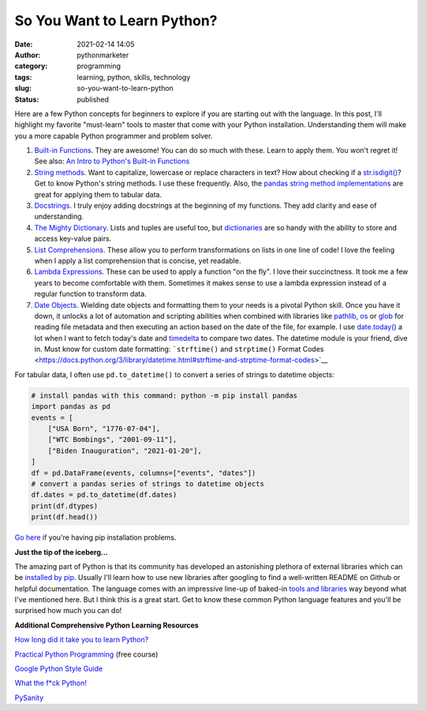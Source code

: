 So You Want to Learn Python?
############################
:date: 2021-02-14 14:05
:author: pythonmarketer
:category: programming
:tags: learning, python, skills, technology
:slug: so-you-want-to-learn-python
:status: published

Here are a few Python concepts for beginners to explore if you are starting out with the language. In this post, I'll highlight my favorite "must-learn" tools to master that come with your Python installation. Understanding them will make you a more capable Python programmer and problem solver.

1. `Built-in Functions <https://docs.python.org/3/library/functions.html#built-in-funcs>`__. They are awesome! You can do so much with these. Learn to apply them. You won't regret it! See also: `An Intro to Python's Built-in Functions <https://www.blog.pythonlibrary.org/2021/02/17/an-intro-to-pythons-built-in-functions/>`__

2. `String methods <https://docs.python.org/3/library/stdtypes.html#string-methods>`__. Want to capitalize, lowercase or replace characters in text? How about checking if a `str.isdigit() <https://docs.python.org/3/library/stdtypes.html#str.isdigit>`__? Get to know Python's string methods. I use these frequently. Also, the `pandas string method implementations <https://pandas.pydata.org/pandas-docs/stable/reference/api/pandas.Series.str.isdigit.html>`__ are great for applying them to tabular data.

3. `Docstrings <https://docs.python.org/3/tutorial/controlflow.html#documentation-strings>`__. I truly enjoy adding docstrings at the beginning of my functions. They add clarity and ease of understanding.

4. `The Mighty Dictionary <https://www.youtube.com/watch?v=C4Kc8xzcA68&ab_channel=EugeneYarmash>`__. Lists and tuples are useful too, but `dictionaries <https://docs.python.org/3/tutorial/datastructures.html#dictionaries>`__ are so handy with the ability to store and access key-value pairs.

5. `List Comprehensions <https://docs.python.org/3/tutorial/datastructures.html#list-comprehensions>`__. These allow you to perform transformations on lists in one line of code! I love the feeling when I apply a list comprehension that is concise, yet readable.

6. `Lambda Expressions <https://docs.python.org/3/tutorial/controlflow.html#lambda-expressions>`__. These can be used to apply a function "on the fly". I love their succinctness. It took me a few years to become comfortable with them. Sometimes it makes sense to use a lambda expression instead of a regular function to transform data.

7. `Date Objects <https://docs.python.org/3/library/datetime.html#date-objects>`__. Wielding date objects and formatting them to your needs is a pivotal Python skill. Once you have it down, it unlocks a lot of automation and scripting abilities when combined with libraries like `pathlib <https://docs.python.org/3/library/pathlib.html>`__, `os <https://docs.python.org/3/library/os.html?highlight=os#module-os>`__ or `glob <https://docs.python.org/3/library/glob.html?highlight=glob#module-glob>`__ for reading file metadata and then executing an action based on the date of the file, for example. I use `date.today() <https://docs.python.org/3/library/datetime.html#datetime.date.today>`__ a lot when I want to fetch today's date and `timedelta <https://docs.python.org/3/library/datetime.html#available-types>`__ to compare two dates. The datetime module is your friend, dive in. Must know for custom date formatting: ```strftime()`` and ``strptime()`` Format Codes <https://docs.python.org/3/library/datetime.html#strftime-and-strptime-format-codes>`__

For tabular data, I often use ``pd.to_datetime()`` to convert a series of strings to datetime objects:

.. code-block:: python

    # install pandas with this command: python -m pip install pandas
    import pandas as pd
    events = [
        ["USA Born", "1776-07-04"],
        ["WTC Bombings", "2001-09-11"],
        ["Biden Inauguration", "2021-01-20"],
    ]
    df = pd.DataFrame(events, columns=["events", "dates"])
    # convert a pandas series of strings to datetime objects
    df.dates = pd.to_datetime(df.dates)
    print(df.dtypes)
    print(df.head())


`Go here <#%20convert%20a%20list%20of%20strings%20to%20a%20pandas%20series%20of%20datetime%20objects>`__ if you're having pip installation problems.

**Just the tip of the iceberg...**

The amazing part of Python is that its community has developed an astonishing plethora of external libraries which can be `installed by pip <https://pythonmarketer.wordpress.com/2018/01/20/how-to-python-pip-install-new-libraries/>`__. Usually I'll learn how to use new libraries after googling to find a well-written README on Github or helpful documentation. The language comes with an impressive line-up of baked-in `tools and libraries <https://docs.python.org/3/library/>`__ way beyond what I've mentioned here. But I think this is a great start. Get to know these common Python language features and you'll be surprised how much you can do!

**Additional Comprehensive Python Learning Resources**

`How long did it take you to learn Python? <https://nedbatchelder.com/blog/202003/how_long_did_it_take_you_to_learn_python.html>`__

`Practical Python Programming <https://github.com/dabeaz-course/practical-python>`__ (free course)

`Google Python Style Guide <https://google.github.io/styleguide/pyguide.html>`__

`What the f*ck Python! <https://github.com/satwikkansal/wtfpython>`__

`PySanity <https://pysanity.netlify.app/#testing>`__
